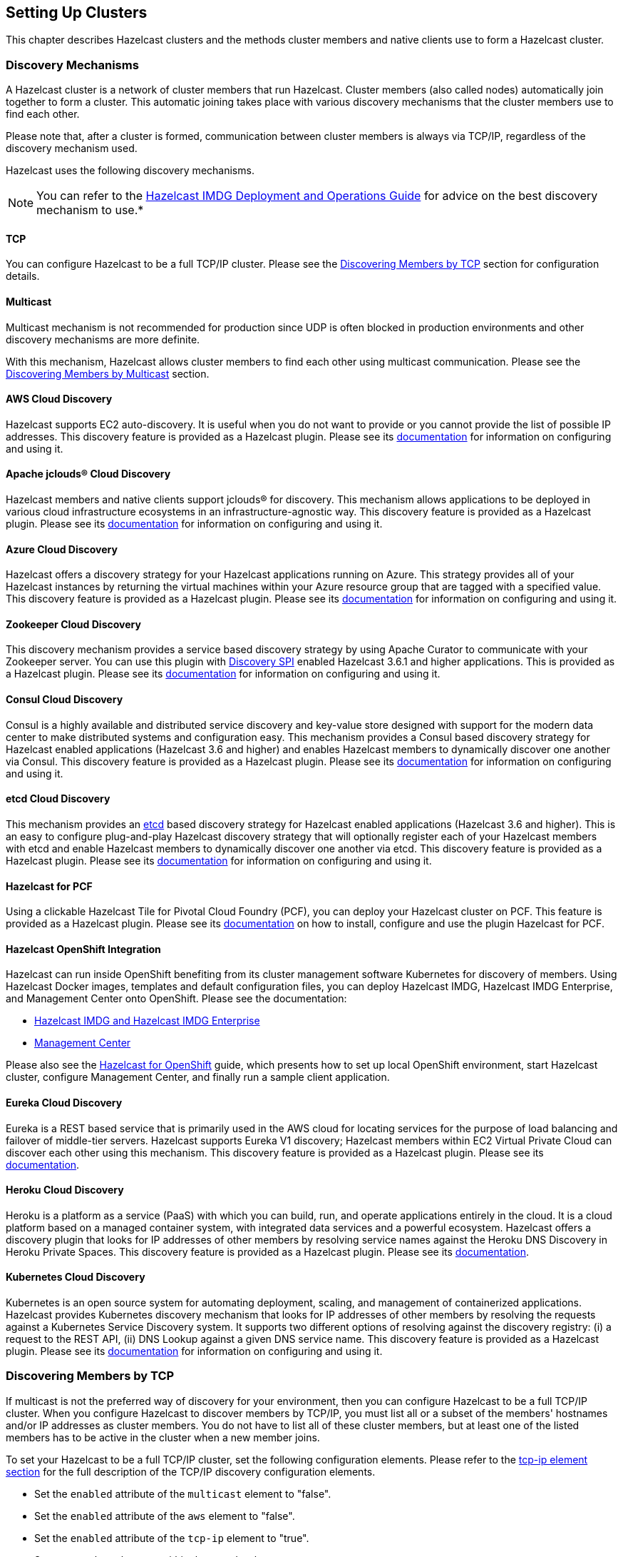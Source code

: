 
[[setting-up-clusters]]
== Setting Up Clusters

This chapter describes Hazelcast clusters and the methods cluster members and native clients use to form a Hazelcast cluster. 

[[discovery-mechanisms]]
=== Discovery Mechanisms

A Hazelcast cluster is a network of cluster members that run Hazelcast. Cluster members (also called nodes) automatically join together to form a cluster. This automatic joining takes place with various discovery mechanisms that the cluster members use to find each other.

Please note that, after a cluster is formed, communication between cluster members is always via TCP/IP, regardless of the discovery mechanism used.

Hazelcast uses the following discovery mechanisms.

NOTE: You can refer to the https://hazelcast.com/resources/hazelcast-deployment-operations-guide/[Hazelcast IMDG Deployment and Operations Guide] for advice on the best discovery mechanism to use.*

[[tcp]]
==== TCP

You can configure Hazelcast to be a full TCP/IP cluster. Please see the <<discovering-members-by-tcp, Discovering Members by TCP>> section for configuration details.

[[multicast]]
==== Multicast

Multicast mechanism is not recommended for production since UDP is often blocked in production environments and other discovery mechanisms are more definite.

With this mechanism, Hazelcast allows cluster members to find each other using multicast communication. Please see the <<discovering-members-by-multicast, Discovering Members by Multicast>> section.

[[aws-cloud-discovery]]
==== AWS Cloud Discovery

Hazelcast supports EC2 auto-discovery. It is useful when you do not want to provide or you cannot provide the list of possible IP addresses. This discovery feature is provided as a Hazelcast plugin. Please see its https://github.com/hazelcast/hazelcast-aws/blob/master/README.md[documentation] for information on configuring and using it.

[[apache-jclous-cloud-discovery]]
==== Apache jclouds® Cloud Discovery

Hazelcast members and native clients support jclouds® for discovery. This mechanism allows applications to be deployed in various cloud infrastructure ecosystems in an infrastructure-agnostic way. This discovery feature is provided as a Hazelcast plugin. Please see its https://github.com/hazelcast/hazelcast-jclouds/blob/master/README.md[documentation] for information on configuring and using it.

[[azure-cloud-discovery]]
==== Azure Cloud Discovery

Hazelcast offers a discovery strategy for your Hazelcast applications running on Azure. This strategy provides all of your Hazelcast instances by returning the virtual machines within your Azure resource group that are tagged with a specified value. This discovery feature is provided as a Hazelcast plugin. Please see its https://github.com/hazelcast/hazelcast-azure/blob/master/README.md[documentation] for information on configuring and using it.

[[zookeeper-cloud-discovery]]
==== Zookeeper Cloud Discovery

This discovery mechanism provides a service based discovery strategy by using Apache Curator to communicate with your Zookeeper server. You can use this plugin with <<discovery-spi, Discovery SPI>> enabled Hazelcast 3.6.1 and higher applications. This is provided as a Hazelcast plugin. Please see its https://github.com/hazelcast/hazelcast-zookeeper/blob/master/README.md[documentation] for information on configuring and using it.

[[condul-cloud-discovery]]
==== Consul Cloud Discovery

Consul is a highly available and distributed service discovery and key-value store designed with support for the modern data center to make distributed systems and configuration easy. This mechanism provides a Consul based discovery strategy for Hazelcast enabled applications (Hazelcast 3.6 and higher) and enables Hazelcast members to dynamically discover one another via Consul. This discovery feature is provided as a Hazelcast plugin. Please see its https://github.com/bitsofinfo/hazelcast-consul-discovery-spi[documentation] for information on configuring and using it.

[[etcd-cloud-discovery]]
==== etcd Cloud Discovery

This mechanism provides an https://coreos.com/etcd/[etcd] based discovery strategy for Hazelcast enabled applications (Hazelcast 3.6 and higher). This is an easy to configure plug-and-play Hazelcast discovery strategy that will optionally register each of your Hazelcast members with etcd and enable Hazelcast members to dynamically discover one another via etcd. This discovery feature is provided as a Hazelcast plugin. Please see its https://github.com/bitsofinfo/hazelcast-etcd-discovery-spi/blob/master/README.md[documentation] for information on configuring and using it.

[[hazelcast-for-pcf]]
==== Hazelcast for PCF

Using a clickable Hazelcast Tile for Pivotal Cloud Foundry (PCF), you can deploy your Hazelcast cluster on PCF. This feature is provided as a Hazelcast plugin. Please see its https://docs.pivotal.io/partners/hazelcast/index.html[documentation] on how to install, configure and use the plugin Hazelcast for PCF.

[[hazelcast-openshift-integration]]
==== Hazelcast OpenShift Integration

Hazelcast can run inside OpenShift benefiting from its cluster management software Kubernetes for discovery of members. Using Hazelcast Docker images, templates and default configuration files, you can deploy Hazelcast IMDG, Hazelcast IMDG Enterprise, and Management Center onto OpenShift. Please see the documentation:

* https://github.com/hazelcast/hazelcast-openshift[Hazelcast IMDG and Hazelcast IMDG Enterprise]
* https://github.com/hazelcast/management-center-openshift[Management Center]

Please also see the https://github.com/hazelcast/hazelcast-code-samples/tree/master/hazelcast-integration/openshift[Hazelcast for OpenShift] guide, which presents how to set up local OpenShift environment, start Hazelcast cluster, configure Management Center, and finally run a sample client application.

[[eureka-cloud-discovery]]
==== Eureka Cloud Discovery

Eureka is a REST based service that is primarily used in the AWS cloud for locating services for the purpose of load balancing and failover of middle-tier servers. Hazelcast supports Eureka V1 discovery; Hazelcast members within EC2 Virtual Private Cloud can discover each other using this mechanism. This discovery feature is provided as a Hazelcast plugin. Please see its https://github.com/hazelcast/hazelcast-eureka[documentation].

[[heroku-cloud-discovery]]
==== Heroku Cloud Discovery

Heroku is a platform as a service (PaaS) with which you can build, run, and operate applications entirely in the cloud. It is a cloud platform based on a managed container system, with integrated data services and a powerful ecosystem. Hazelcast offers a discovery plugin that looks for IP addresses of other members by resolving service names against the Heroku DNS Discovery in Heroku Private Spaces. This discovery feature is provided as a Hazelcast plugin. Please see its https://github.com/jkutner/hazelcast-heroku-discovery/blob/master/README.md[documentation].

[[kubernetes-cloud-discovery]]
==== Kubernetes Cloud Discovery

Kubernetes is an open source system for automating deployment, scaling, and management of containerized applications. Hazelcast provides Kubernetes discovery mechanism that looks for IP addresses of other members by resolving the requests against a Kubernetes Service Discovery system. It supports two different options of resolving against the discovery registry: (i) a request to the REST API, (ii) DNS Lookup against a given DNS service name. This discovery feature is provided as a Hazelcast plugin. Please see its https://github.com/hazelcast/hazelcast-kubernetes/blob/master/README.adoc[documentation] for information on configuring and using it.

[[discovering-members-by-tcp]]
=== Discovering Members by TCP

If multicast is not the preferred way of discovery for your environment, then you can configure Hazelcast to be a full TCP/IP cluster. When you configure Hazelcast to discover members by TCP/IP, you must list all or a subset of the members' hostnames and/or IP addresses as cluster members. You do not have to list all of these cluster members, but at least one of the listed members has to be active in the cluster when a new member joins.

To set your Hazelcast to be a full TCP/IP cluster, set the following configuration elements. Please refer to the <<tcp-ip-element, tcp-ip element section>> for the full description of the TCP/IP discovery configuration elements.

* Set the `enabled` attribute of the `multicast` element to "false".
* Set the `enabled` attribute of the `aws` element to "false".
* Set the `enabled` attribute of the `tcp-ip` element to "true".
* Set your `member` elements within the `tcp-ip` element.

The following is an example declarative configuration.

[source,xml]
----
<hazelcast>
   ...
  <network>
    ...
    <join>
      <multicast enabled="false">
      </multicast>
      <tcp-ip enabled="true">
        <member>machine1</member>
        <member>machine2</member>
        <member>machine3:5799</member>
        <member>192.168.1.0-7</member>
        <member>192.168.1.21</member>
      </tcp-ip>
      ...
    </join>
    ...
  </network>
  ...
</hazelcast>
----

As shown above, you can provide IP addresses or hostnames for `member` elements. You can also give a range of IP addresses, such as `192.168.1.0-7`.

Instead of providing members line-by-line as shown above, you also have the option to use the `members` element and write comma-separated IP addresses, as shown below.

`<members>192.168.1.0-7,192.168.1.21</members>`

If you do not provide ports for the members, Hazelcast automatically tries the ports 5701, 5702, and so on.

By default, Hazelcast binds to all local network interfaces to accept incoming traffic. You can change this behavior using the system property `hazelcast.socket.bind.any`. If you set this property to `false`, Hazelcast uses the interfaces specified in the `interfaces` element (please refer to the <<interfaces, Interfaces Configuration section>>). If no interfaces are provided, then it will try to resolve one interface to bind from the `member` elements.

[[discovering-members-by-multicast]]
=== Discovering Members by Multicast

With the multicast auto-discovery mechanism, Hazelcast allows cluster members to find each other using multicast communication. The cluster members do not need to know the concrete addresses of the other members, as they just multicast to all the other members for listening. Whether multicast is possible or allowed depends on your environment.

To set your Hazelcast to multicast auto-discovery, set the following configuration elements. Please refer to the <<multicast-element, multicast element section>> for the full description of the multicast discovery configuration elements.

* Set the `enabled` attribute of the `multicast` element to "true".
* Set `multicast-group`, `multicast-port`, `multicast-time-to-live`, etc. to your multicast values.
* Set the `enabled` attribute of both `tcp-ip` and `aws` elements to "false".

The following is an example declarative configuration.

[source,xml]
----
<hazelcast>
   ...
  <network>
    ...
        <join>
            <multicast enabled="true">
                <multicast-group>224.2.2.3</multicast-group>
                <multicast-port>54327</multicast-port>
                <multicast-time-to-live>32</multicast-time-to-live>
                <multicast-timeout-seconds>2</multicast-timeout-seconds>
                <trusted-interfaces>
                   <interface>192.168.1.102</interface>
                </trusted-interfaces>   
            </multicast>
            <tcp-ip enabled="false">
            </tcp-ip>
            <aws enabled="false">
            </aws>
        </join>
  </network>     
----

Pay attention to the `multicast-timeout-seconds` element. `multicast-timeout-seconds` specifies the time in seconds that a member should wait for a valid multicast response from another member running in the network before declaring itself the leader member (the first member joined to the cluster) and creating its own cluster. This only applies to the startup of members where no leader has been assigned yet. If you specify a high value to `multicast-timeout-seconds`, such as 60 seconds, it means that until a leader is selected, each member will wait 60 seconds before moving on. Be careful when providing a high value. Also, be careful not to set the value too low, or the members might give up too early and create their own cluster.

NOTE: Multicast auto-discovery is not supported for Hazelcast native clients yet. However, we offer Multicast Discovery Plugin for this purpose. Please refer to the <<discovering-native-clients, Discovering Native Clients section>>.

[[discovering-native-clients]]
=== Discovering Native Clients

Hazelcast members and native Java clients can find each other with multicast discovery plugin. This plugin is implemented using <<discovery-spi, Hazelcast Discovery SPI>>. You should configure the plugin both at Hazelcast members and Java clients in order to use multicast discovery.

To configure your cluster to have the multicast discovery plugin, follow these steps:

* Disable the multicast and TCP/IP join mechanisms. To do this, set the `enabled` attributes of the `multicast` and `tcp-ip` elements to `false` in your `hazelcast.xml` configuration file
* Set the `enabled` attribute of the `hazelcast.discovery.enabled` property to `true`.
* Add multicast discovery strategy configuration to your XML file, i.e., `<discovery-strategies>` element.

The following is an example declarative configuration.

[source,xml]
----
 ...
  <properties>
    <property name="hazelcast.discovery.enabled">true</property>
  </properties>
   ....
 <join>
    <multicast enabled="false">
    </multicast>
    <tcp-ip enabled="false">
    </tcp-ip>
    <discovery-strategies>
        <discovery-strategy class="com.hazelcast.spi.discovery.multicast.MulticastDiscoveryStrategy" enabled="true">
          <properties>
          <property name="group">224.2.2.3</property>
          <property name="port">54327</property>
          </properties>
        </discovery-strategy>
    </discovery-strategies>
</join>
...
----

The following are the multicast discovery plugin configuration properties with their descriptions.

* `group`: String value that is used to set the multicast group, so that you can isolate your clusters.
* `port`: Integer value that is used to set the multicast port.


[[creating-cluster-groups]]
=== Creating Cluster Groups

You can create cluster groups. To do this, use the `group` configuration element. 

You can separate your clusters in a simple way by specifying group names. Example groupings can be by *development*, *production*, *test*, *app*, etc. The following is an example declarative configuration.

[source,xml]
----
<hazelcast>
  <group>
    <name>production</name>
  </group>
  ...
</hazelcast>
----

You can also define the cluster groups using the programmatic configuration. A JVM can host multiple Hazelcast instances. Each Hazelcast instance can only participate in one group. Each Hazelcast instance only joins to its own group and does not interact with other groups. The following code example creates three separate Hazelcast instances--`h1` belongs to the `production` cluster, while `h2` and `h3` belong to the `development` cluster.

[source,java]
----
Config configProd = new Config();
configProd.getGroupConfig().setName( "production" );

Config configDev = new Config();
configDev.getGroupConfig().setName( "development" );

HazelcastInstance h1 = Hazelcast.newHazelcastInstance( configProd );
HazelcastInstance h2 = Hazelcast.newHazelcastInstance( configDev );
HazelcastInstance h3 = Hazelcast.newHazelcastInstance( configDev );
----

[[cluster-groups-before-hazelcast-382]]
==== Cluster Groups before Hazelcast 3.8.2

If you have a Hazelcast release older than 3.8.2, you need to provide also a group password along with the group name. The following are the configuration examples with the password element:

[source,xml]
----
<hazelcast>
  <group>
    <name>production</name>
    <password>prod-pass</password>
  </group>
  ...
</hazelcast>
----

[source,java]
----
Config configProd = new Config();
configProd.getGroupConfig().setName( "production" ).setPassword( "prod-pass" );

Config configDev = new Config();
configDev.getGroupConfig().setName( "development" ).setPassword( "dev-pass" );

HazelcastInstance h1 = Hazelcast.newHazelcastInstance( configProd );
HazelcastInstance h2 = Hazelcast.newHazelcastInstance( configDev );
HazelcastInstance h3 = Hazelcast.newHazelcastInstance( configDev );
----

Starting with 3.8.2, there is no need for a group password.

[[member-user-code-deployment-beta]]
=== Member User Code Deployment - BETA

Hazelcast can dynamically load your custom classes or domain classes from a remote class repository, which typically includes <<enabling-lite-members, lite members>>. For this purpose Hazelcast offers a distributed  dynamic class loader.

Using this dynamic class loader, you can control the local caching of the classes loaded from other members, 
control the classes to be served to other members, and create blacklists or whitelists of classes and packages. When you enable this feature, you will not have to deploy your classes to all cluster members.

The following is the brief working mechanism of the User Code Deployment feature:

. Dynamic class loader first checks the local classes, i.e., your classpath, for your custom class. If it is there, Hazelcast does not try to load it from the remote class repository.
. Then, it checks the cache of classes loaded from the remote class repository (for this, caching should have been enabled in your local, please refer to <<configuring-user-code-deployment, Configuring User Code Deployment section>>). If your class is found here, again, Hazelcast does not try to load it from the remote class repository.
. Finally, dynamic class loader checks the remote class repository. If a member in this repository returns the class, it means your class is found and will be used. You can also put this class into your local class cache as mentioned in the previous step.

[[configuring-user-code-deployment]]
==== Configuring User Code Deployment

User Code Deployment feature is not enabled by default. You can configure this feature declaratively or programmatically. Following are example configuration snippets:

**Declarative Configuration**

[source,xml]
----
<user-code-deployment enabled="true">
	<class-cache-mode>ETERNAL</class-cache-mode>
	<provider-mode>LOCAL_CLASSES_ONLY</provider-mode>
	<blacklist-prefixes>com.foo</blacklist-prefixes>
	<whitelist-prefixes>com.bar.MyClass</whitelist-prefixes>
	<provider-filter>HAS_ATTRIBUTE:lite</provider-filter>
</user-code-deployment>
----

**Programmatic Configuration**

[source,java]
----
Config config = new Config();
UserCodeDeploymentConfig distCLConfig = config.getUserCodeDeploymentConfig();
distCLConfig.setEnabled( true )
        .setClassCacheMode( ClassCacheMode.ETERNAL )
        .setProviderMode( ProviderMode.LOCAL_CLASSES_ONLY )
        .setBlacklistedPrefixes( "com.foo" )
        .setWhitelistedPrefixes( "com.bar.MyClass" )
        .setProviderFilter( "HAS_ATTRIBUTE:lite" );
----

User Code Deployment has the following configuration elements and attributes:

* `enabled`: Specifies whether dynamic class loading is enabled or not. Its default value is "true" and it is a mandatory attribute.
* `<class-cache-mode>`: Controls the local caching behavior for the classes loaded from the remote class repository. Available values are as follows:
** `ETERNAL`: Cache the loaded classes locally. This is the default value and suitable when you load long-living objects, such as domain objects stored in a map.
** `OFF`: Do not cache the loaded classes locally. It is suitable for loading runnables, callables, entry processors, etc.
* `<provider-mode>`: Controls how the classes are served to the other cluster members. Available values are as follows:
** `LOCAL_AND_CACHED_CLASSES`: Serve classes loaded from both local classpath and from other members. This is the default value.
** `LOCAL_CLASSES_ONLY`: Serve classes from the local classpath only. Classes loaded from other members will be used locally, but they are not served to other members.
** `OFF`: Never serve classes to other members.
* `<blacklist-prefixes>`: Comma separated name prefixes of classes/packages to be prevented from dynamic class loading. For example, if you set it as "com.foo", remote loading of all classes from the "com.foo" package will be blacklisted, including the classes from all its sub-packages. If you set it as "com.foo.Class", then the "Class" and all classes having the "Class" as prefix in the "com.foo" package will be blacklisted. There are some built-in prefixes which are blacklisted by default. These are as follows:
** `javax.`
** `java.`
** `sun.`
** `com.hazelcast.`
* `<whitelist-prefixes>`: Comma separated name prefixes of classes/packages only from which the classes will be loaded. It allows to quickly configure remote loading only for classes from selected packages. It can be used together with blacklisting. For example, you can whitelist the prefix "com.foo" and blacklist the prefix "com.foo.secret".
* `<provider-filter>`: Filter to constraint members to be used for a class loading request when a class is not available locally. The value is in the format "HAS_ATTRIBUTE:foo". When it is set as "HAS_ATTRIBUTE:foo", the class loading request will only be sent to the members which have "foo" as a <<defining-member-attributes, member attribute>>. Setting this to null will allow to load classes from all members. Please see an example in the below section.

[[example-for-filtering-members]]
==== Example for Filtering Members

As described above, the configuration element `provider-filter` is used to constrain a member to load classes only from a subset of all cluster members. The value of the `provider-filter` must be set as a member attribute in the desired members from which the classes will be loaded. Please see the following example usage provided as programmatic configurations.

The below example configuration will allow the Hazelcast member to load classes only from members with the `class-provider` attribute set. It will not ask any other member to provide a locally unavailable class:

[source,java]
----
Config hazelcastConfig = new Config();
DistributedClassloadingConfig distributedClassloadingConfig = hazelcastConfig.getDistributedClassloadingConfig();
distributedClassloadingConfig.setProviderFilter("HAS_ATTRIBUTE:class-provider");

HazecastInstance instance = Hazelcast.newHazelcastInstance(hazelcastConfig);
----

And the below example configuration sets the attribute `class-provider` for a member. So, the above member will load classes from the members who have the attribute `class-provider`:

[source,java]
----
Config hazelcastConfig = new Config();
MemberAttributeConfig memberAttributes = hazelcastConfig.getMemberAttributeConfig();
memberAttributes.setAttribute("class-provider", "true");

HazecastInstance instance = Hazelcast.newHazelcastInstance(hazelcastConfig);
----

[[client-user-code-deployment-beta]]
=== Client User Code Deployment - BETA

You can use the User Code Deployment at the client side for the following situations:

. You have objects that will run on the cluster via the clients such as `Runnable`, `Callable`, and Entry Processors.
. You have new or amended user domain objects (in-memory format of the IMap set to `Object`) which need to be deployed into the cluster.

When this feature is enabled, the clients will deploy these classes to the members. By this way, when a client adds a new class, the members will not require restarts to include the new classes in classpath. 


You can also use the client permission policy to specify which clients are permitted to use User Code Deployment. Please see the <<permissions, Permissions>>.

[[configuring-client-user-code-deployment]]
==== Configuring Client User Code Deployment

Client User Code Deployment feature is not enabled by default. You can configure this feature declaratively or programmatically. Following are example configuration snippets:

**Declarative Configuration**

In your `hazelcast-client.xml`:

[source,xml]
----
<user-code-deployment enabled="true">
    <jarPaths>
        <jarPath>/User/sample/sample.jar</jarPath>
        <jarPath>sample.jar</jarPath> <!--from class path -->
        <jarPath>https://com.sample.com/sample.jar</jarPath>
        <jarPath>file://Users/sample/sample.jar</jarPath>
    </jarPaths>
    <classNames>
    	<!-- for the classes available in client class path -->
        <className>sample.ClassName</className>
        <className>sample.ClassName2</className>
    </classNames>
</user-code-deployment>
----

**Programmatic Configuration**

[source,java]
----
ClientConfig clientConfig = new ClientConfig();
ClientUserCodeDeploymentConfig clientUserCodeDeploymentConfig = new ClientUserCodeDeploymentConfig();

clientUserCodeDeploymentConfig.addJar("/User/sample/sample.jar");
clientUserCodeDeploymentConfig.addJar("https://com.sample.com/sample.jar");
clientUserCodeDeploymentConfig.addClass("sample.ClassName");
clientUserCodeDeploymentConfig.addClass("sample.ClassName2");

clientUserCodeDeploymentConfig.setEnabled(true);
clientConfig.setUserCodeDeploymentConfig(clientUserCodeDeploymentConfig);
----

[[client-user-code-deployment-note]]
===== Important to Know

Note that User Code Deployment should also be enabled on the members to use this feature. 

[source,java]
----
Config config = new Config();
UserCodeDeploymentConfig userCodeDeploymentConfig = config.getUserCodeDeploymentConfig();
userCodeDeploymentConfig.setEnabled( true );
----

Please refer to the <<member-user-code-deployment-beta, Member User Code Deployment section>> for more information on enabling it on the member side and its configuration properties. 

For the property `class-cache-mode`, Client User Code Deployment supports only the `ETERNAL` mode, regardless of the configuration set at the member side (which can be `ETERNAL` and `OFF`).

For the property, `provider-mode`, Client User Code Deployment supports only the `LOCAL_AND_CACHED_CLASSES` mode, regardless of the configuration set at the member side (which can be `LOCAL_AND_CACHED_CLASSES`, `LOCAL_CLASSES_ONLY` and `OFF`).

The remaining properties, which are `blacklist-prefixes`, `whitelist-prefixes` and `provider-filter` configured at the member side, will effect the client user code deployment's behavior too. For example, assuming that you provide `com.foo` as a blacklist prefix at the member side, the member will discard the classes with the prefix `com.foo` loaded by the client.

[[partition-group-configuration]]
=== Partition Group Configuration

Hazelcast distributes key objects into partitions using the consistent hashing algorithm. Multiple replicas are created for each partition and those partition replicas are distributed among Hazelcast members. An entry is stored in the members that own replicas of the partition to which the entry's key is assigned. The total partition count is 271 by default; you can change it with the configuration property `hazelcast.partition.count`. Please see the <<system-properties, System Properties section>>.

Hazelcast member that owns the primary replica of a partition is called as partition owner. Other replicas are called backups. Based on the configuration, a key object can be kept in multiple replicas of a partition. A member can hold at most one replica of a partition (ownership or backup). 

By default, Hazelcast distributes partition replicas randomly and equally among the cluster members, assuming all members in the cluster are identical. But what if some members share the same JVM or physical machine or chassis and you want backups of these members to be assigned to members in another machine or chassis? What if processing or memory capacities of some members are different and you do not want an equal number of partitions to be assigned to all members?

To deal with such scenarios, you can group members in the same JVM (or physical machine) or members located in the same chassis. Or you can group members to create identical capacity. We call these groups **partition groups**. Partitions are assigned to those partition groups instead of individual members. Backup replicas of a partition which is owned by a partition group are located in other partition groups.

[[grouping-types]]
==== Grouping Types

When you enable partition grouping, Hazelcast presents the following choices for you to configure partition groups.

**1. HOST_AWARE:** 

You can group members automatically using the IP addresses of members, so members sharing the same network interface will be grouped together. All members on the same host (IP address or domain name) will be a single partition group. This helps to avoid data loss when a physical server crashes, because multiple replicas of the same partition are not stored on the same host. But if there are multiple network interfaces or domain names per physical machine, that will make this assumption invalid.

Following are declarative and programmatic configuration snippets that show how to enable HOST_AWARE grouping.

```
<partition-group enabled="true" group-type="HOST_AWARE" />
```


```
Config config = ...;
PartitionGroupConfig partitionGroupConfig = config.getPartitionGroupConfig();
partitionGroupConfig.setEnabled( true )
    .setGroupType( MemberGroupType.HOST_AWARE );
```

**2. CUSTOM:**

You can do custom grouping using Hazelcast's interface matching configuration. This way, you can add different and multiple interfaces to a group. You can also use wildcards in the interface addresses. For example, the users can create rack-aware or data warehouse partition groups using custom partition grouping.

Following are declarative and programmatic configuration examples that show how to enable and use CUSTOM grouping.

```
<partition-group enabled="true" group-type="CUSTOM">
<member-group>
  <interface>10.10.0.*</interface>
  <interface>10.10.3.*</interface>
  <interface>10.10.5.*</interface>
</member-group>
<member-group>
  <interface>10.10.10.10-100</interface>
  <interface>10.10.1.*</interface>
  <interface>10.10.2.*</interface>
</member-group>
</partition-group>
```

```
Config config = ...;
PartitionGroupConfig partitionGroupConfig = config.getPartitionGroupConfig();
partitionGroupConfig.setEnabled( true )
    .setGroupType( MemberGroupType.CUSTOM );

MemberGroupConfig memberGroupConfig = new MemberGroupConfig();
memberGroupConfig.addInterface( "10.10.0.*" )
.addInterface( "10.10.3.*" ).addInterface("10.10.5.*" );

MemberGroupConfig memberGroupConfig2 = new MemberGroupConfig();
memberGroupConfig2.addInterface( "10.10.10.10-100" )
.addInterface( "10.10.1.*").addInterface( "10.10.2.*" );

partitionGroupConfig.addMemberGroupConfig( memberGroupConfig );
partitionGroupConfig.addMemberGroupConfig( memberGroupConfig2 );
```

NOTE: While your cluster was forming, if you configured your members to discover each other by their IP addresses, you should use the IP addresses for the `<interface>` element. If your members discovered each other by their hostnames, you should use the hostnames.


**3. PER_MEMBER:**

You can give every member its own group. Each member is a group of its own and primary and backup partitions are distributed randomly (not on the same physical member). This gives the least amount of protection and is the default configuration for a Hazelcast cluster. This grouping type provides good redundancy when Hazelcast members are on separate hosts. However, if multiple instances run on the same host, this type is not a good option. 

Following are declarative and programmatic configuration snippets that show how to enable PER_MEMBER grouping.


```
<partition-group enabled="true" group-type="PER_MEMBER" />
```

```
Config config = ...;
PartitionGroupConfig partitionGroupConfig = config.getPartitionGroupConfig();
partitionGroupConfig.setEnabled( true )
    .setGroupType( MemberGroupType.PER_MEMBER );
```

**4. ZONE_AWARE:**

You can use ZONE_AWARE configuration with https://github.com/hazelcast/hazelcast-aws[Hazelcast AWS], https://github.com/hazelcast/hazelcast-jclouds[Hazelcast jclouds] or https://github.com/hazelcast/hazelcast-azure[Hazelcast Azure] Discovery Service plugins.

As discovery services, these plugins put zone information to the Hazelcast <<defining-member-attributes, member attributes>> map during the discovery process. When ZONE_AWARE is configured as partition group type, Hazelcast creates the partition groups with respect to member attributes map entries that include zone information.That means backups are created in the other zones and each zone will be accepted as one partition group.

This is the list of supported attributes which is set by Discovery Service plugins during a Hazelcast member start-up:

* `hazelcast.partition.group.zone`: For the zones in the same area.
* `hazelcast.partition.group.rack`: For different racks in the same zone.
* `hazelcast.partition.group.host`: For a shared physical member if virtualization is used.

NOTE: hazelcast-jclouds offers rack or host information in addition to zone information based on cloud provider. In such cases, Hazelcast looks for zone, rack, and host information in the given order and create partition groups with available information*

Following are declarative and programmatic configuration snippets that show how to enable ZONE_AWARE grouping.

```
<partition-group enabled="true" group-type="ZONE_AWARE" />
```

```
Config config = ...;
PartitionGroupConfig partitionGroupConfig = config.getPartitionGroupConfig();
partitionGroupConfig.setEnabled( true )
    .setGroupType( MemberGroupType.ZONE_AWARE );
```

**5. SPI:**

You can provide your own partition group implementation using the SPI configuration. To create your partition group implementation, you need to first extend the `DiscoveryStrategy` class of the discovery service plugin, override the method `public PartitionGroupStrategy getPartitionGroupStrategy()`, and return the `PartitionGroupStrategy` configuration in that overridden method. 

Following is a sample code covering the implementation steps mentioned in the above paragraph: 

```
public class CustomDiscovery extends AbstractDiscoveryStrategy {

    public CustomDiscovery(ILogger logger, Map<String, Comparable> properties) {
        super(logger, properties);
    }

    @Override
    public Iterable<DiscoveryNode> discoverNodes() {
        Iterable<DiscoveryNode> iterable = //TODO implementation 
        return iterable;
    }

    @Override
    public PartitionGroupStrategy getPartitionGroupStrategy() {
        return new CustomPartitionGroupStrategy();
    }

    private class CustomPartitionGroupStrategy implements PartitionGroupStrategy {
        @Override
        public Iterable<MemberGroup> getMemberGroups() {
            Iterable<MemberGroup> iterable = //TODO implementation 
            return iterable;
        }
    }
}
```

[[logging-configuration]]
=== Logging Configuration

Hazelcast has a flexible logging configuration and does not depend on any logging framework except JDK logging. It has built-in adapters for a number of logging frameworks and it also supports custom loggers by providing logging interfaces.

To use built-in adapters, set the `hazelcast.logging.type` property to one of the predefined types below.

* **jdk**: JDK logging (default)
* **log4j**: Log4j
* **log4j2**: Log4j2
* **slf4j**: Slf4j
* **none**: disable logging

You can set `hazelcast.logging.type` through declarative configuration, programmatic configuration, or JVM system property.

NOTE: If you choose to use `log4j`, `log4j2`, or `slf4j`, you should include the proper dependencies in the classpath.

**Declarative Configuration**

```
  ....
  <properties>
    <property name="hazelcast.logging.type">log4j</property>
    ....
  </properties>
</hazelcast>
```

**Programmatic Configuration**

```
Config config = new Config() ;
config.setProperty( "hazelcast.logging.type", "log4j" );
```

**System Property**

* Using JVM parameter: `java -Dhazelcast.logging.type=slf4j`
* Using System class: `System.setProperty( "hazelcast.logging.type", "none" );`


If the provided logging mechanisms are not satisfactory, you can implement your own using the custom logging feature. To use it, implement the `com.hazelcast.logging.LoggerFactory` and `com.hazelcast.logging.ILogger` interfaces and set the system property `hazelcast.logging.class` as your custom `LoggerFactory` class name.

```
-Dhazelcast.logging.class=foo.bar.MyLoggingFactory
```

You can also listen to logging events generated by Hazelcast runtime by registering `LogListener`s to `LoggingService`.

```
LogListener listener = new LogListener() {
  public void log( LogEvent logEvent ) {
    // do something
  }
};
HazelcastInstance instance = Hazelcast.newHazelcastInstance();
LoggingService loggingService = instance.getLoggingService();
loggingService.addLogListener( Level.INFO, listener );
```
Through the `LoggingService`, you can get the currently used ILogger implementation and log your own messages too.

NOTE: If you are not using command line for configuring logging, you should be careful about Hazelcast classes. They may be defaulted to `jdk` logging before newly configured logging is read. When logging mechanism is selected, it will not change.

[[other-network-configurations]]
=== Other Network Configurations

All network related configurations are performed via the `network` element in the Hazelcast XML configuration file or the class `NetworkConfig` when using programmatic configuration. Following subsections describe the available configurations that you can perform under the `network` element.

[[public-address]]
==== Public Address

`public-address` overrides the public address of a member. By default, a member selects its socket address as its public address. But behind a network address translation (NAT), two endpoints (members) may not be able to see/access each other. If both members set their public addresses to their defined addresses on NAT, then that way they can communicate with each other. In this case, their public addresses are not an address of a local network interface but a virtual address defined by NAT. It is optional to set and useful when you have a private cloud. Note that, the value for this element should be given in the format *`host IP address:port number`*. See the following examples.

**Declarative:**

```
<network>
    <public-address>11.22.33.44:5555</public-address>
</network>
```

**Programmatic:**

```
Config config = new Config();
config.getNetworkConfig()
    .setPublicAddress( "11.22.33.44:5555" );
```

[[port]]
==== Port

You can specify the ports that Hazelcast will use to communicate between cluster members. Its default value is `5701`. The following are example configurations.

**Declarative:**

```
<network>
  <port port-count="20" auto-increment="true">5701</port>
</network>
```

**Programmatic:**

```
Config config = new Config();
config.getNetworkConfig().setPort( 5701 )
    .setPortAutoIncrement( true ).setPortCount( 20 );
```

According to the above example, Hazelcast will try to find free ports between 5701 and 5720.

`port` has the following attributes.

* `port-count`: By default, Hazelcast will try 100 ports to bind. Meaning that, if you set the value of port as 5701, as members are joining to the cluster, Hazelcast tries to find ports between 5701 and 5801. You can choose to change the port count in the cases like having large instances on a single machine or willing to have only a few ports to be assigned. The parameter `port-count` is used for this purpose, whose default value is 100.
* `auto-increment`:  In some cases you may want to choose to use only one port. In that case, you can disable the auto-increment feature of `port` by setting `auto-increment` to `false`. The `port-count` attribute is not used when auto-increment feature is disabled.

[[outbound-ports]]
==== Outbound Ports

By default, Hazelcast lets the system pick up an ephemeral port during socket bind operation. But security policies/firewalls may require you to restrict outbound ports to be used by Hazelcast-enabled applications. To fulfill this requirement, you can configure Hazelcast to use only defined outbound ports. The following are example configurations.


**Declarative:**

```
  <network>
    <outbound-ports>
      <!-- ports between 33000 and 35000 -->
      <ports>33000-35000</ports>
      <!-- comma separated ports -->
      <ports>37000,37001,37002,37003</ports> 
      <ports>38000,38500-38600</ports>
    </outbound-ports>
  </network>
```

**Programmatic:**

```
...
NetworkConfig networkConfig = config.getNetworkConfig();
// ports between 35000 and 35100
networkConfig.addOutboundPortDefinition("35000-35100");
// comma separated ports
networkConfig.addOutboundPortDefinition("36001, 36002, 36003");
networkConfig.addOutboundPort(37000);
networkConfig.addOutboundPort(37001);
...
```

NOTE: You can use port ranges and/or comma separated ports.

As shown in the programmatic configuration, you use the method `addOutboundPort` to add only one port. If you need to add a group of ports, then use the method `addOutboundPortDefinition`. 

In the declarative configuration, the element `ports` can be used for both single and multiple port definitions. When you set this element to  `0` or  `*`, your operating system (not Hazelcast) will select a free port from the ephemeral range.

[[reuse-address]]
==== Reuse Address

When you shutdown a cluster member, the server socket port will be in the `TIME_WAIT` state for the next couple of minutes. If you start the member right after shutting it down, you may not be able to bind it to the same port because it is in the `TIME_WAIT` state. If you set the `reuse-address` element to `true`, the `TIME_WAIT` state is ignored and you can bind the member to the same port again.

The following are example configurations.

**Declarative:**

```
  <network>
    <reuse-address>true</reuse-address>
  </network>
```

**Programmatic:**

```
...
NetworkConfig networkConfig = config.getNetworkConfig();

networkConfig.setReuseAddress( true );
...
```


[[join]]
==== Join

The `join` configuration element is used to discover Hazelcast members and enable them to form a cluster. Hazelcast provides multicast, TCP/IP, EC2, and jclouds&reg; discovery mechanisms. These mechanisms are explained the <<discovery-mechanisms, Discovery Mechanisms section>>. This section describes all the sub-elements and attributes of `join` element. The following are example configurations.

**Declarative:**

```
   <network>
        <join>
            <multicast enabled="true">
                <multicast-group>224.2.2.3</multicast-group>
                <multicast-port>54327</multicast-port>
                <multicast-time-to-live>32</multicast-time-to-live>
                <multicast-timeout-seconds>2</multicast-timeout-seconds>
                <trusted-interfaces>
                   <interface>192.168.1.102</interface>
                </trusted-interfaces>   
            </multicast>
            <tcp-ip enabled="false">
                <required-member>192.168.1.104</required-member>
                <member>192.168.1.104</member>
                <members>192.168.1.105,192.168.1.106</members>
            </tcp-ip>
            <aws enabled="false">
                <access-key>my-access-key</access-key>
                <secret-key>my-secret-key</secret-key>
                <region>us-west-1</region>
                <host-header>ec2.amazonaws.com</host-header>
                <security-group-name>hazelcast-sg</security-group-name>
                <tag-key>type</tag-key>
                <tag-value>hz-members</tag-value>
            </aws>
            <discovery-strategies>
              <discovery-strategy ... />
            </discovery-strategies>
        </join>
   </network>
```

**Programmatic:**

```
Config config = new Config();
NetworkConfig network = config.getNetworkConfig();
JoinConfig join = network.getJoin();
join.getMulticastConfig().setEnabled( false )
            .addTrustedInterface( "192.168.1.102" );
join.getTcpIpConfig().addMember( "10.45.67.32" ).addMember( "10.45.67.100" )
            .setRequiredMember( "192.168.10.100" ).setEnabled( true );
```

The `join` element has the following sub-elements and attributes.

[[multicase-element]]
===== multicast element 

The `multicast` element includes parameters to fine tune the multicast join mechanism.

- `enabled`: Specifies whether the multicast discovery is enabled or not, `true` or `false`.
- `multicast-group`: The multicast group IP address. Specify it when you want to create clusters within the same network. Values can be between 224.0.0.0 and 239.255.255.255. Default value is 224.2.2.3.
- `multicast-port`: The multicast socket port that the Hazelcast member listens to and sends discovery messages through. Default value is 54327.
- `multicast-time-to-live`: Time-to-live value for multicast packets sent out to control the scope of multicasts. See more information http://www.tldp.org/HOWTO/Multicast-HOWTO-2.html[here].
- `multicast-timeout-seconds`: Only when the members are starting up, this timeout (in seconds) specifies the period during which a member waits for a multicast response from another member. For example, if you set it as 60 seconds, each member will wait for 60 seconds until a leader member is selected. Its default value is 2 seconds. 
- `trusted-interfaces`: Includes IP addresses of trusted members. When a member wants to join to the cluster, its join request will be rejected if it is not a trusted member. You can give an IP addresses range using the wildcard (\*) on the last digit of IP address, e.g., 192.168.1.\* or 192.168.1.100-110.
	
[[tcp-ip-element]]
===== tcp-ip element 

The `tcp-ip` element includes parameters to fine tune the TCP/IP join mechanism.

* `enabled`: Specifies whether the TCP/IP discovery is enabled or not. Values can be `true` or `false`.
* `required-member`: IP address of the required member. Cluster will only formed if the member with this IP address is found.
* `member`: IP address(es) of one or more well known members. Once members are connected to these well known ones, all member addresses will be communicated with each other. You can also give comma separated IP addresses using the `members` element.
+
NOTE: `tcp-ip` element also accepts the `interface` parameter. Please refer to the <<interfaces, Interfaces element description>>.*
+
* `connection-timeout-seconds`: Defines the connection timeout. This is the maximum amount of time Hazelcast is going to try to connect to a well known member before giving up. Setting it to a too low value could mean that a member is not able to connect to a cluster. Setting it to a too high value means that member startup could slow down because of longer timeouts, for example when a well known member is not up. Increasing this value is recommended if you have many IPs listed and the members cannot properly build up the cluster. Its default value is 5.

[[aws-element]]
===== aws element 

The `aws` element includes parameters to allow the members to form a cluster on the Amazon EC2 environment.

- `enabled`: Specifies whether the EC2 discovery is enabled or not, `true` or `false`.
- `access-key`, `secret-key`: Access and secret keys of your account on EC2.
- `region`: The region where your members are running. Default value is `us-east-1`. You need to specify this if the region is other than the default one.
- `host-header`: The URL that is the entry point for a web service. It is optional.
- `security-group-name`: Name of the security group you specified at the EC2 management console. It is used to narrow the Hazelcast members to be within this group. It is optional.
- `tag-key`, `tag-value`: To narrow the members in the cloud down to only Hazelcast members, you can set these parameters as the ones you specified in the EC2 console. They are optional.
- `connection-timeout-seconds`: The maximum amount of time Hazelcast will try to connect to a well known member before giving up. Setting this value too low could mean that a member is not able to connect to a cluster. Setting the value too high means that member startup could slow down because of longer timeouts (for example, when a well known member is not up). Increasing this value is recommended if you have many IPs listed and the members cannot properly build up the cluster. Its default value is 5.


If you are using a cloud provider other than AWS, you can use the programmatic configuration to specify a TCP/IP cluster. The members will need to be retrieved from that provider, e.g., jclouds.

[[discovery-strategies-element]]
===== discovery-strategies element

The `discovery-strategies` element configures internal or external discovery strategies based on the Hazelcast Discovery SPI. For further information, please refer to the <<discovery-spi, Discovery SPI section>> and the vendor documentation of the used discovery strategy.

[[awsclient-configuration]]
==== AWSClient Configuration

To make sure EC2 instances are found correctly, you can use the `AWSClient` class. It determines the private IP addresses of EC2 instances to be connected. Give the `AWSClient` class the values for the parameters that you specified in the `aws` element, as shown below. You will see whether your EC2 instances are found.

```
public static void main( String[] args )throws Exception{ 
  AwsConfig config = new AwsConfig(); 
  config.setSecretKey( ... ) ;
  config.setSecretKey( ... );
  config.setRegion( ... );
  config.setSecurityGroupName( ... );
  config.setTagKey( ... );
  config.setTagValue( ... );
  config.setEnabled( true );
  AWSClient client = new AWSClient( config );
  Collection<String> ipAddresses = client.getPrivateIpAddresses();
  System.out.println( "addresses found:" + ipAddresses ); 
  for ( String ip: ipAddresses ) {
    System.out.println( ip ); 
  }
}
```

[[interfaces]]
==== Interfaces

You can specify which network interfaces that Hazelcast should use. Servers mostly have more than one network interface, so you may want to list the valid IPs. Range characters ('\*' and '-') can be used for simplicity. For instance, 10.3.10.\* refers to IPs between 10.3.10.0 and 10.3.10.255. Interface 10.3.10.4-18 refers to IPs between 10.3.10.4 and 10.3.10.18 (4 and 18 included). If network interface configuration is enabled (it is disabled by default) and if Hazelcast cannot find a matching interface, then it will print a message on the console and will not start on that member.

The following are example configurations.

**Declarative:**

```
<hazelcast>
  ...
  <network>
    ...
    <interfaces enabled="true">
      <interface>10.3.16.*</interface> 
      <interface>10.3.10.4-18</interface> 
      <interface>192.168.1.3</interface>         
    </interfaces>    
  </network>
  ...
</hazelcast> 
```

**Programmatic:**

```
Config config = new Config();
NetworkConfig network = config.getNetworkConfig();
InterfacesConfig interfaceConfig = network.getInterfaces();
interfaceConfig.setEnabled( true )
            .addInterface( "192.168.1.3" );
```


[[ipv6-support]]
==== IPv6 Support

Hazelcast supports IPv6 addresses seamlessly (This support is switched off by default, please see the note at the end of this section).

All you need is to define IPv6 addresses or interfaces in the network configuration. The only current limitation is that you cannot define wildcard IPv6 addresses in the TCP/IP join configuration (`tcp-ip` element). <<interfaces, Interfaces>> configuration does not have this limitation, you can configure wildcard IPv6 interfaces in the same way as IPv4 interfaces.

```
<hazelcast>
  ...
  <network>
    <port auto-increment="true">5701</port>
    <join>
      <multicast enabled="false">
        <multicast-group>FF02:0:0:0:0:0:0:1</multicast-group>
        <multicast-port>54327</multicast-port>
      </multicast>
      <tcp-ip enabled="true">
        <member>[fe80::223:6cff:fe93:7c7e]:5701</member>
        <interface>192.168.1.0-7</interface>
        <interface>192.168.1.*</interface>
        <interface>fe80:0:0:0:45c5:47ee:fe15:493a</interface>
      </tcp-ip>
    </join>
    <interfaces enabled="true">
      <interface>10.3.16.*</interface>
      <interface>10.3.10.4-18</interface>
      <interface>fe80:0:0:0:45c5:47ee:fe15:*</interface>
      <interface>fe80::223:6cff:fe93:0-5555</interface>
    </interfaces>
    ...
  </network>
  ...
</hazelcast>
```

JVM has two system properties for setting the preferred protocol stack (IPv4 or IPv6) as well as the preferred address family types (inet4 or inet6). On a dual stack machine, IPv6 stack is preferred by default, you can change this through the `java.net.preferIPv4Stack=<true|false>` system property. When querying name services, JVM prefers IPv4 addresses over IPv6 addresses and will return an IPv4 address if possible. You can change this through `java.net.preferIPv6Addresses=<true|false>` system property.

Also see additional http://docs.oracle.com/javase/1.5.0/docs/guide/net/ipv6_guide/[details on IPv6 support in Java].

NOTE: IPv6 support has been switched off by default, since some platforms have issues using the IPv6 stack. Some other platforms such as Amazon AWS have no support at all. To enable IPv6 support, just set configuration property `hazelcast.prefer.ipv4.stack` to *false*. Please refer to the <<system-properties, System Properties section>> for details.

[[member-address-provides-spi]]
==== Member Address Provider SPI

NOTE: This SPI is not intended to provide addresses of other cluster members with which the Hazelcast instance will form a cluster. To do that, refer to the other network configuration sections above.

By default, Hazelcast chooses the public and bind address. You can influence on the choice by defining a `public-address` in the configuration or by using other properties mentioned above. In some cases, though, these properties are not enough and the default address picking strategy will choose wrong addresses. This may be the case when deploying Hazelcast in some cloud environments, such as AWS, when using Docker or when the instance is deployed behind a NAT and the `public-address` property is not enough (please see the <<public-address, Public Address section>>).

In these cases, it is possible to configure the bind and public address in a more advanced way. You can provide an implementation of the `com.hazelcast.spi.MemberAddressProvider` interface which will provide the bind and public address. The implementation may then choose these addresses in any way - it may read from a system property or file or even invoke a web service to retrieve the public and private address. 

The details of the implementation depend heavily on the environment in which Hazelcast is deployed. As such, we will demonstrate how to configure Hazelcast to use a simplified custom member address provider SPI implementation. An example of an implementation is shown below:

```
public static final class SimpleMemberAddressProvider implements MemberAddressProvider {
    @Override
    public InetSocketAddress getBindAddress() {
        // determine the address using some configuration, calling an API, ...
        return new InetSocketAddress(hostname, port);
    }

    @Override
    public InetSocketAddress getPublicAddress() {
        // determine the address using some configuration, calling an API, ...
        return new InetSocketAddress(hostname, port);
    }
}
```

Note that if the bind address port is `0` then it will use a port as configured in the Hazelcast network configuration (see the <<port, Port section>>). If the public address port is set to `0` then it will broadcast the same port that it is bound to. If you wish to bind to any local interface, you may return `new InetSocketAddress((InetAddress) null, port)` from the `getBindAddress()` address.

The following configuration examples contain properties that will be provided to the constructor of the provided class. If you do not provide any properties, the class may have either a no-arg constructor or a constructor accepting a single `java.util.Properties` instance. On the other hand, if you do provide properties in the configuration, the class must have a constructor accepting a single `java.util.Properties` instance.


**Declarative:**

```
   <network>
        <member-address-provider enabled="true">
            <class-name>SimpleMemberAddressProvider</class-name>
            <properties>
                <property name="prop1">prop1-value</property>
                <property name="prop2">prop2-value</property>
            </properties>
        </member-address-provider>
        <!-- other network configuration -->
   </network>
```

**Programmatic:**

```
Config config = new Config();
MemberAddressProviderConfig memberAddressProviderConfig = config.getNetworkConfig().getMemberAddressProviderConfig();
memberAddressProviderConfig
      .setEnabled(true)
      .setClassName(MemberAddressProviderWithStaticProperties.class.getName());
Properties properties = memberAddressProviderConfig.getProperties();
properties.setProperty("prop1", "prop1-value");
properties.setProperty("prop2", "prop2-value");

config.getNetworkConfig().getJoin().getMulticastConfig().setEnabled(false);

// perform other configuration

Hazelcast.newHazelcastInstance(config);
```

[[failure-detector-configuration]]
=== Failure Detector Configuration

A failure detector is responsible to determine if a member in the cluster is unreachable or crashed. The most important problem in failure detection is to distinguish whether a member is still alive but slow or has crashed. But according to the famous http://dl.acm.org/citation.cfm?doid=3149.214121[FLP result], it is impossible to distinguish a crashed member from a slow one in an asynchronous system. A workaround to this limitation is to use unreliable failure detectors. An unreliable failure detector allows a member to suspect that others have failed, usually based on liveness criteria but it can make mistakes to a certain degree.

Hazelcast has two built-in failure detectors; Deadline Failure Detector and Phi Accrual Failure Detector.

Since 3.9.1, Hazelcast provides yet another failure detector, Ping Failure Detector, that, if enabled, works in parallel with the above ones, but identifies
failures on OSI Layer 3 (Network Layer). This detector is by default disabled.

Note that, Hazelcast also offers failure detectors for its Java client. Please refer to the <<client-failure-detectors, Client Failure Detectors section>> for more information.

[[deadline-failre-detector]]
==== Deadline Failure Detector

_Deadline Failure Detector_ uses an absolute timeout for missing/lost heartbeats. After timeout, a member is considered as crashed/unavailable and marked as suspected.

_Deadline Failure Detector_ has two configuration properties:

* `hazelcast.heartbeat.interval.seconds`: This is the interval at which member heartbeat messages are sent to each other.
* `hazelcast.max.no.heartbeat.seconds`: This is the timeout which defines when a cluster member is suspected because it has not sent any heartbeats.

To use _Deadline Failure Detector_ configuration property `hazelcast.heartbeat.failuredetector.type` should be set to `"deadline"`.

```
<hazelcast>
    [...]
    <properties>
        <property name="hazelcast.heartbeat.failuredetector.type">deadline</property>
        <property name="hazelcast.heartbeat.interval.seconds">5</property>
        <property name="hazelcast.max.no.heartbeat.seconds">120</property>
        [...]
    </properties>
    [...]
</hazelcast>
```

```java
Config config = ...;
config.setProperty("hazelcast.heartbeat.failuredetector.type", "deadline");
config.setProperty("hazelcast.heartbeat.interval.seconds", "5");
config.setProperty("hazelcast.max.no.heartbeat.seconds", "120");
[...]
```

NOTE: _Deadline Failure Detector_ is the default failure detector in Hazelcast.

[[phi-accrual-failure-detector]]
==== Phi Accrual Failure Detector

This is the failure detector based on https://www.computer.org/csdl/proceedings/srds/2004/2239/00/22390066-abs.html[The Phi Accrual Failure Detector' by Hayashibara et al.]

Phi Accrual Failure Detector keeps track of the intervals between heartbeats in a sliding window of time and measures the mean and variance of these samples and calculates a value of suspicion level (Phi). The value of phi will increase when the period since the last heartbeat gets longer. If the network becomes slow or unreliable, the resulting mean and variance will increase, there will need to be a longer period for which no heartbeat is received before the member is suspected. 

`hazelcast.heartbeat.interval.seconds` and `hazelcast.max.no.heartbeat.seconds` properties will still be used as period of heartbeat messages and deadline of heartbeat messages. Since _Phi Accrual Failure Detector_ is adaptive to network conditions, a much lower `hazelcast.max.no.heartbeat.seconds` can be defined than _Deadline Failure Detector_'s timeout.

Additional to above two properties, _Phi Accrual Failure Detector_ has three more configuration properties:

* `hazelcast.heartbeat.phiaccrual.failuredetector.threshold`: This is the phi threshold for suspicion. After calculated phi exceeds this threshold, a member is considered as unreachable and marked as suspected. A low threshold allows to detect member crashes/failures faster but can generate more mistakes and cause wrong member suspicions. A high threshold generates fewer mistakes but is slower to detect actual crashes/failures.
+
`phi = 1` means likeliness that we will make a mistake is about `10%`. The likeliness is about `1%` with `phi = 2`, `0.1%` with `phi = 3`, and so on. Default phi threshold is 10.
+
* `hazelcast.heartbeat.phiaccrual.failuredetector.sample.size`: Number of samples to keep for history. Default value is 200.
* `hazelcast.heartbeat.phiaccrual.failuredetector.min.std.dev.millis`: Minimum standard deviation to use for the normal distribution used when calculating phi. Too low standard deviation might result in too much sensitivity.

To use _Phi Accrual Failure Detector_, configuration property `hazelcast.heartbeat.failuredetector.type` should be set to `"phi-accrual"`.

```
<hazelcast>
   [...]
   <properties>
      <property name="hazelcast.heartbeat.failuredetector.type">phi-accrual</property>
      <property name="hazelcast.heartbeat.interval.seconds">1</property>
      <property name="hazelcast.max.no.heartbeat.seconds">60</property>
      <property name="hazelcast.heartbeat.phiaccrual.failuredetector.threshold">10</property>
      <property name="hazelcast.heartbeat.phiaccrual.failuredetector.sample.size">200</property>
      <property name="hazelcast.heartbeat.phiaccrual.failuredetector.min.std.dev.millis">100</property>
      [...]
   </properties>
   [...]
</hazelcast>
```

```
Config config = ...;
config.setProperty("hazelcast.heartbeat.failuredetector.type", "phi-accrual");
config.setProperty("hazelcast.heartbeat.interval.seconds", "1");
config.setProperty("hazelcast.max.no.heartbeat.seconds", "60");
config.setProperty("hazelcast.heartbeat.phiaccrual.failuredetector.threshold", "10");
config.setProperty("hazelcast.heartbeat.phiaccrual.failuredetector.sample.size", "200");
config.setProperty("hazelcast.heartbeat.phiaccrual.failuredetector.min.std.dev.millis", "100");
[...]
```

[[ping-failure-detector]]
==== Ping Failure Detector

The Ping Failure Detector may be configured in addition to one of Deadline and Phi Accual Failure Detectors. It operates at Layer 3 of the OSI protocol, and provides much quicker and more deterministic detection of hardware and other lower level events. This detector may be configured to perform an extra check after a member is suspected by one of the other detectors, or it can work in parallel, which is the default. This way hardware and network level issues will be detected more quickly.  

This failure detector is based on `InetAddress.isReachable()`.
When the JVM process has enough permissions to create RAW sockets, the implementation will choose to rely on ICMP Echo requests. This is preferred.

If there are not enough permissions, it can be configured to fallback on attempting a TCP Echo on port 7. In the latter case, both a successful connection or an explicit rejection will be treated as "Host is Reachable". Or, it can be forced to use only RAW sockets. This is not preferred as each call creates a heavy weight socket and moreover the Echo service is typically disabled. 

For the Ping Failure Detector to rely **only** on ICMP Echo requests, there are some criteria that need to be met.

[[requirements-and-linuxunix-configuration]]
===== Requirements and Linux/Unix Configuration

* **Supported OS: as of Java 1.8 only Linux/Unix environments are supported**. This detector relies on ICMP, i.e., the protocol behind the `ping` command. It tries to issue the ping attempts periodically, and their responses are used to determine the reachability of the remote member. However, you cannot simply create an ICMP Echo Request because these type of packets do not rely on any of the preexisting transport protocols such as TCP. In order to create such a request, you must have the privileges to create RAW sockets (please see https://linux.die.net/man/7/raw[https://linux.die.net/man/7/raw]). Most operating systems allow this to the root users, however Unix based ones are more flexible and allow the use of custom privileges per process
instead of requiring root access. Therefore, this detector is supported only on Linux.
* **The Java executable must have the `cap_net_raw` capability.** As described in the above requirement, on Linux, you have the ability to define extra capabilities to a single process, which would allow the process to interact with the RAW sockets. This interaction is achieved via the capability `cap_net_raw` (please see https://linux.die.net/man/7/capabilities[https://linux.die.net/man/7/capabilities]). To enable this capability run the following command:
+
`sudo setcap cap_net_raw=+ep <JDK_HOME>/jre/bin/java`
+
* **When running with custom capabilities, the dynamic linker on Linux will reject loading libs from untrusted paths.** Since you have now `cap_net_raw` as a custom capability for a process, it becomes suspicious to the dynamic linker and it will throw an error: `java: error while loading shared libraries: libjli.so: cannot open shared object file: No such file or directory`
** To overcome this rejection, the `<JDK_HOME>/jre/lib/amd64/jli/` path needs to be added in the `ld.conf`. Run the following command to do this: `echo "<JDK_HOME>/jre/lib/amd64/jli/" >> /etc/ld.so.conf.d/java.conf && sudo ldconfig`
* **ICMP Echo Requests must not be blocked by the receiving hosts.** `/proc/sys/net/ipv4/icmp_echo_ignore_all` set to `0`. Run the following command:
+  
`echo 0 > /proc/sys/net/ipv4/icmp_echo_ignore_all`

If any of the above criteria isn't met, then the `isReachable` will always fallback on TCP Echo attempts on port 7.

To be able to use the Ping Failure Detector, please add the following properties in your Hazelcast declarative configuration file:

```
<hazelcast>
   [...]
    <properties>
      <property name="hazelcast.icmp.enabled">true</property>
      <property name="hazelcast.icmp.parallel.mode">true</property>
      <property name="hazelcast.icmp.timeout">1000</property>
      <property name="hazelcast.icmp.max.attempts">3</property>
      <property name="hazelcast.icmp.interval">1000</property>
      <property name="hazelcast.icmp.ttl">0</property>
      [...]
   </properties>
   [...]
</hazelcast>
```

- `hazelcast.icmp.enabled` (default false) - Enables legacy ICMP detection mode, works cooperatively with the existing failure detector, and only kicks-in after a pre-defined period has passed with no heartbeats from a member.
- `hazelcast.icmp.parallel.mode` (default true) - Enabling the parallel ping detector, works separately from the other detectors.
- `hazelcast.icmp.timeout` (default 1000) - Number of milliseconds until a ping attempt is considered failed if there was no reply.
- `hazelcast.icmp.max.attempts` (default 3) - The maximum number of ping attempts before the member/node gets suspected by the detector.
- `hazelcast.icmp.interval` (default 1000) - The interval, in milliseconds, between each ping attempt. 1000ms (1 sec) is also the minimum interval allowed.
- `hazelcast.icmp.ttl` (default 0) - The maximum number of hops the packets should go through or 0 for the default.

In the above configuration, the Ping detector will attempt 3 pings, one every second and will wait up-to 1 second for each to complete. If after 3 seconds, there was no successful ping, the member will get suspected.

To enforce the [Requirements](#Requirements), the property `hazelcast.icmp.echo.fail.fast.on.startup` can also be set to `true`, in which case, if any of the requirements
isn't met, Hazelcast will fail to start.

Below is a summary table of all possible configuration combinations of the ping failure detector.


.Ping Failure Detector Possible Configuration Combinations
|===
| ICMP | Parallel | Fail-Fast | Description | Linux | Windows | macOS

| false
| false
| false
| Completely disabled                                                                                                                                                                                                         | N/A
| N/A
| N/A

| true
| false| false
| Legacy ping mode. This works hand-to-hand with the OSI Layer 7 failure detector (see. phi or deadline in sections above). Ping in this mode will only kick in after a period when there are no hearbeats received, in which case the remote Hazelcast member will be pinged up-to 5 times. If all 5 attempts fail, the member gets suspected.
| Supported  ICMP Echo if available - Falls back on TCP Echo on port 7
| Supported  TCP Echo on port 7
| Supported ICMP Echo if available - Falls back on TCP Echo on port 7

| true
| true
| false
| Parallel ping detector, works in parallel with the configured failure detector. Checks periodically if members are live (OSI Layer 3), and suspects them immediately, regardless of the other detectors.
| Supported  ICMP Echo if available - Falls back on TCP Echo on port 7
| Supported  TCP Echo on port 7
| Supported  ICMP Echo if available - Falls back on TCP Echo on port 7

| true
| true
| true
| Parallel ping detector, works in parallel with the configured failure detector. Checks periodically if members are live (OSI Layer 3), and suspects them immediately, regardless of the other detectors.
| Supported - Requires OS Configuration  Enforcing ICMP Echo if available - No start up if not available
| Not Supported
| Not Supported - Requires root privileges
|===

